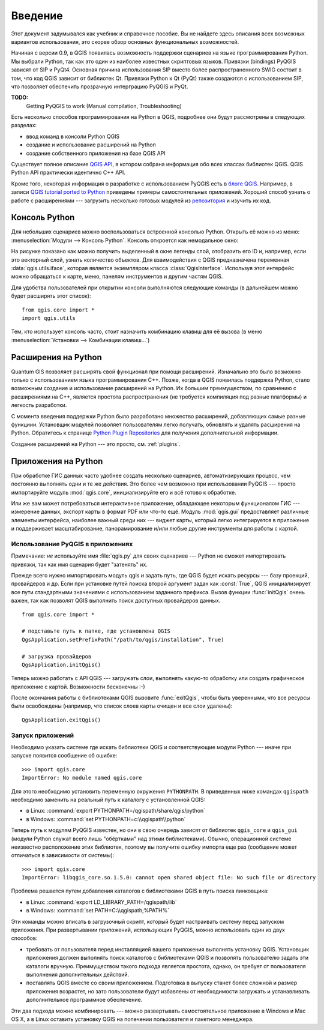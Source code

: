 
.. _introduction:

Введение
========

Этот документ задумывался как учебник и справочное пособие. Вы не найдете
здесь описания всех возможных вариантов использования, это скорее обзор
основных функциональных возможностей.


Начиная с версии 0.9, в QGIS появилась возможность поддержки сценариев
на языке программирования Python. Мы выбрали Python, так как это один из
наиболее известных скриптовых языков. Привязки (bindings) PyQGIS зависят
от SIP и PyQt4. Основная причина использования SIP вместо более распространенного
SWIG состоит в том, что код QGIS зависит от библиотек Qt. Привязки Python
к Qt (PyQt) также создаются с использованием SIP, что позволяет обеспечить
прозрачную интерграцию PyQGIS и PyQt.


**TODO:**
   Getting PyQGIS to work (Manual compilation, Troubleshooting)



Есть несколько способов программирования на Python в QGIS, подробнее
они будут рассмотрены в следующих разделах:

* ввод команд в консоли Python QGIS
* создание и использование расширений на Python
* создание собственного приложения на базе QGIS API

.. index:: API

Существует полное описание `QGIS API <http://doc.qgis.org/>`_, в котором
собрана информация обо всех классах библиотек QGIS. QGIS Python API практически
идентично C++ API.

Кроме того, некоторая информация о разработке с использованием PyQGIS есть
в `блоге QGIS <http://blog.qgis.org/>`_. Например, в записи
`QGIS tutorial ported to Python <http://blog.qgis.org/?q=node/59>`_ приведены
примеры самостоятельных приложений. Хороший способ узнать о работе с
расширениями --- загрузить несколько готовых модулей из `репозитория <http://pyqgis.org/>`_
и изучить их код.

.. index::
  pair: Python; консоль

Консоль Python
--------------

Для небольших сценариев можно воспользоваться встроенной консолью Python.
Открыть её можно из меню: :menuselection:`Модули --> Консоль Python`.
Консоль откроется как немодальное окно:

.. image:: console.png

На рисунке показано как можно получить выделенный в окне легенды слой,
отобразить его ID и, например, если это векторный слой, узнать количество
объектов.
Для взаимодействия с QGIS предназначена переменная :data:`qgis.utils.iface`,
которая является экземпляром класса :class:`QgisInterface`. Используя этот
интерфейс можно обращаться к карте, меню, панелям инструментов и другим
частям QGIS.

Для удобства пользователей при открытии консоли выполняются следующие команды
(в дальнейшем можно будет расширять этот список)::

  from qgis.core import *
  import qgis.utils

Тем, кто использует консоль часто, стоит назначить комбинацию клавиш для её
вызова (в меню :menuselection:`Установки --> Комбинации клавиш...`)

.. index:: Python; расширения

Расширения на Python
--------------------

Quantum GIS позволяет расширять свой функционал при помощи расширений.
Изначально это было возможно только с использованием языка программирования
C++. Позже, когда в QGIS появилась поддержка Python, стало возможным
создание и использование расширений на Python. Их большим преимуществом,
по сравнению с расширениями на С++, является простота распространения
(не требуется компиляция под разные платформы) и легкость разработки.

С момента введения поддержки Python было разработано множество расширений,
добавляющих самые разные функциии. Установщик модулей позволяет
пользователям легко получать, обновлять и удалять расширения на Python.
Обратитесь к странице `Python Plugin Repositories <http://www.qgis.org/wiki/Python_Plugin_Repositories>`_
для получения дополнительной информации.

Создание расширений на Python --- это просто, см. :ref:`plugins`.

.. index::
  pair: Python; приложения

Приложения на Python
--------------------

При обработке ГИС данных часто удобнее создать несколько сценариев, автоматизирующих
процесс, чем постоянно выполнять одни и те же действия. Это более чем возможно
при использовании PyQGIS --- просто импортируйте модуль :mod:`qgis.core`,
инициализируйте его и всё готово к обработке.

Или же вам может потребоваться интерактивное приложение, обладающее некоторым
функционалом ГИС --- измерение данных, экспорт карты в формат PDF или что-то ещё.
Модуль :mod:`qgis.gui` предоставляет различные элементы интерфейса, наиболее
важный среди них --- виджет карты, который легко интегрируется в приложение
и поддерживает масштабирование, панорамирование и/или любые другие инструменты
для работы с картой.


Использование PyQGIS в приложениях
^^^^^^^^^^^^^^^^^^^^^^^^^^^^^^^^^^

Примечание: *не* используйте имя :file:`qgis.py` для своих сценариев --- Python
не сможет импортировать привязки, так как имя сценария будет "затенять" их.

Прежде всего нужно импортировать модуль qgis и задать путь, где QGIS будет
искать ресурсы --- базу проекций, провайдеров и др.
Если при установке путей поиска второй аргумент задан как :const:`True`,
QGIS инициализирует все пути стандартными значениями с использованием
заданного префикса. Вызов функции :func:`initQgis` очень важен, так как
позволят QGIS выполнить поиск доступных провайдеров данных.

::

  from qgis.core import *

  # подставьте путь к папке, где установлена QGIS
  QgsApplication.setPrefixPath("/path/to/qgis/installation", True)

  # загрузка провайдеров
  QgsApplication.initQgis()

Теперь можно работать с API QGIS --- загружать слои, выполнять какую-то
обработку или создать графическое приложение с картой. Возможности
бесконечны :-)

После окончания работы с библиотеками QGIS вызовите :func:`exitQgis`, чтобы
быть уверенными, что все ресурсы были освобождены (например, что список
слоев карты очищен и все слои удалены)::

  QgsApplication.exitQgis()

.. index::
  pair: приложения; запуск

Запуск приложений
^^^^^^^^^^^^^^^^^

Необходимо указать системе где искать библиотеки QGIS и соответствующие
модули Python --- иначе при запуске появится сообщение об ошибке::

  >>> import qgis.core
  ImportError: No module named qgis.core

Для этого необходимо установить переменную окружения ``PYTHONPATH``. В
приведенных ниже командах ``qgispath`` необходимо заменить на реальный путь
к каталогу с установленной QGIS:

* в Linux: :command:`export PYTHONPATH=/qgispath/share/qgis/python`
* в Windows: :command:`set PYTHONPATH=c:\\qgispath\\python`

Теперь путь к модулям PyQGIS известен, но они в свою очередь зависят от
библиотек ``qgis_core`` и ``qgis_gui`` (модули Python служат всего лишь
"обёртками" над этими библиотеками). Обычно, операционной системе неизвестно
расположение этих библиотек, поэтому вы получите ошибку импорта еще раз
(сообщение может отличаться в зависимости от системы)::

  >>> import qgis.core
  ImportError: libqgis_core.so.1.5.0: cannot open shared object file: No such file or directory

Проблема решается путем добавления каталогов с библиотеками QGIS в путь поиска
линковщика:

* в Linux: :command:`export LD_LIBRARY_PATH=/qgispath/lib`
* в Windows: :command:`set PATH=C:\\qgispath;%PATH%`

Эти команды можно вписать в загрузочный скрипт, который будет настраивать
систему перед запуском приложения. При развертывании приложений, использующих
PyQGIS, можно использовать один из двух способов:

* требовать от пользователя перед инсталляцией вашего приложения выполнять
  установку QGIS. Установщик приложения должен выполнять поиск каталогов
  с библиотеками QGIS и позволять пользователю задать эти каталоги вручную.
  Преимуществом такого подхода является простота, однако, он требует от
  пользователя выполнения дополнительных действий.

* поставлять QGIS вместе со своим приложением. Подготовка в выпуску станет
  более сложной и размер приложения возрастет, но зато пользователи будут
  избавлены от необходимости загружать и устанавливать дополнительное
  программное обеспечение.

Эти два подхода можно комбинировать --- можно развертывать самостоятельное
приложение в Windows и Mac OS X, а в Linux оставить установку QGIS на
попечении пользователя и пакетного менеджера.

